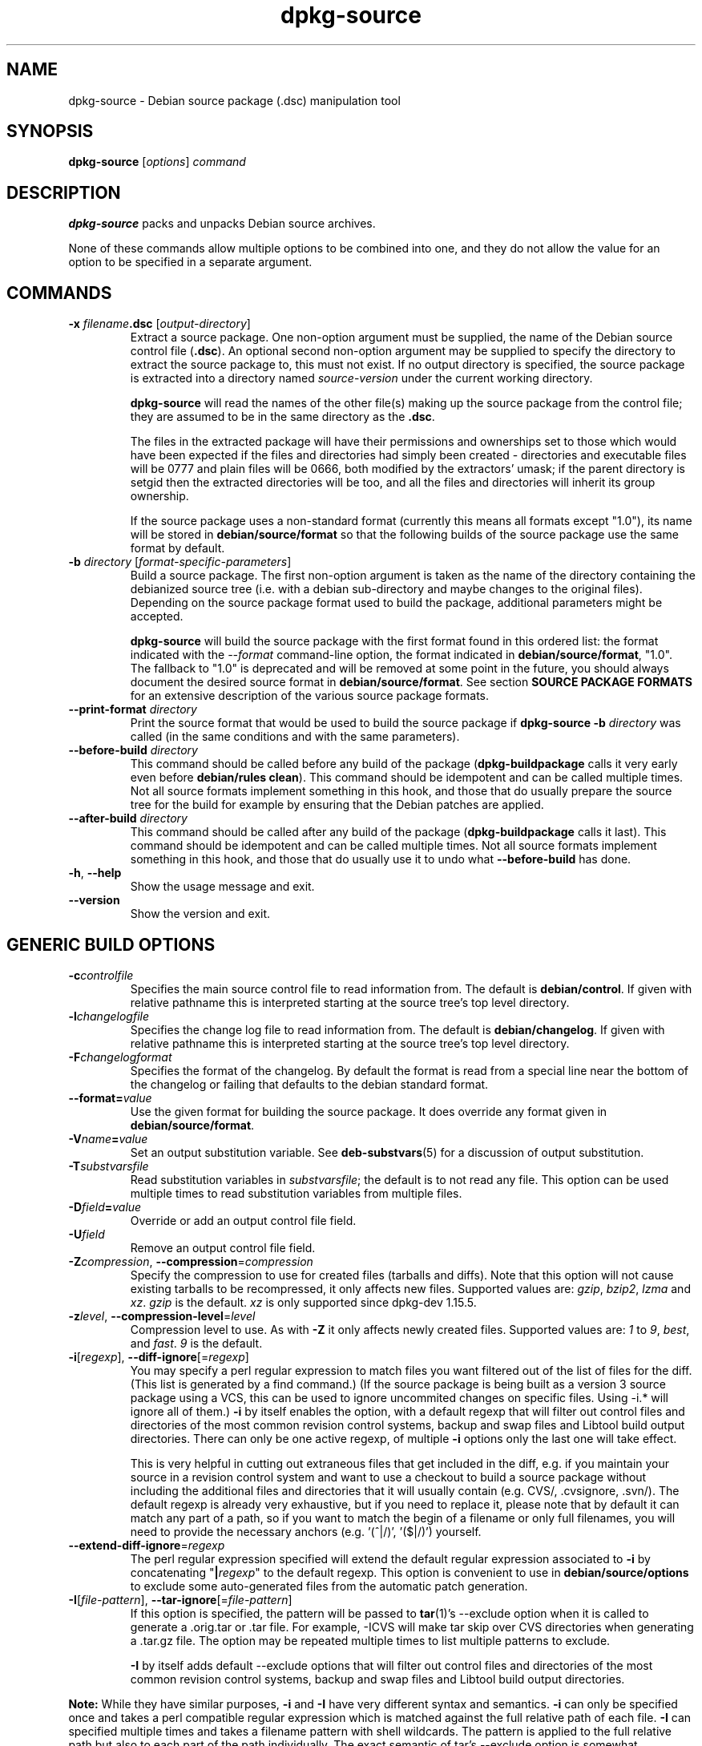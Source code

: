.\" Authors: Ian Jackson, Raphaël Hertzog
.TH dpkg\-source 1 "2009-11-11" "Debian Project" "dpkg utilities"
.SH NAME
dpkg\-source \- Debian source package (.dsc) manipulation tool
.
.SH SYNOPSIS
.B dpkg\-source
.RI [ options ]
.I command
.
.SH DESCRIPTION
.B dpkg\-source
packs and unpacks Debian source archives.

None of these commands allow multiple options to be combined into one,
and they do not allow the value for an option to be specified in a
separate argument.
.
.SH COMMANDS
.TP
.BI "\-x " filename ".dsc " \fR[\fPoutput-directory\fR]\fP
Extract a source package. One non-option argument must be supplied,
the name of the Debian source control file
.RB ( .dsc ).
An optional second non-option argument may be supplied to specify the
directory to extract the source package to, this must not exist. If
no output directory is specified, the source package is extracted into
a directory named \fIsource\fR-\fIversion\fR under the current working
directory.

.B dpkg\-source
will read the names of the other file(s) making up the source package
from the control file; they are assumed to be in the same directory as
the
.BR .dsc .

The files in the extracted package will have their permissions and
ownerships set to those which would have been expected if the files
and directories had simply been created - directories and executable
files will be 0777 and plain files will be 0666, both modified by the
extractors' umask; if the parent directory is setgid then the
extracted directories will be too, and all the files and directories
will inherit its group ownership.

If the source package uses a non-standard format (currently this means all
formats except "1.0"), its name will be stored in
\fBdebian/source/format\fP so that the following builds of the source
package use the same format by default.

.TP
.RI "\fB\-b\fP " directory " [" format-specific-parameters ]
Build a source package. The first non-option argument is taken as the
name of the directory containing the debianized source tree (i.e. with a
debian sub-directory and maybe changes to the original files).
Depending on the source package format used to build the package,
additional parameters might be accepted.

\fBdpkg\-source\fP will build the source package with the first format
found in this ordered list:
the format indicated with the \fI\-\-format\fP command-line option,
the format indicated in \fBdebian/source/format\fP,
"1.0". The fallback to "1.0" is deprecated and will be removed at some
point in the future, you should always document the desired source format
in \fBdebian/source/format\fP. See section \fBSOURCE PACKAGE FORMATS\fP
for an extensive description of the various source package formats.

.TP
.RI "\fB\-\-print\-format\fP " directory
Print the source format that would be used to build the source package if
\fBdpkg\-source \-b \fIdirectory\fR was called (in the same conditions and
with the same parameters).

.TP
.RI "\fB\-\-before\-build\fP " directory
This command should be called before any build of the package
(\fBdpkg\-buildpackage\fP calls it very early even before \fBdebian/rules
clean\fP). This command should be idempotent and can be called multiple
times. Not all source formats implement something in this hook, and those
that do usually prepare the source tree for the build for example by
ensuring that the Debian patches are applied.

.TP
.RI "\fB\-\-after\-build\fP " directory
This command should be called after any build of the package
(\fBdpkg\-buildpackage\fP calls it last). This command should be idempotent
and can be called multiple times. Not all source formats implement
something in this hook, and those that do usually use it to undo what
\fB\-\-before\-build\fP has done.

.TP
.BR \-h ", " \-\-help
Show the usage message and exit.
.TP
.BR \-\-version
Show the version and exit.
.
.SH GENERIC BUILD OPTIONS
.TP
.BI \-c controlfile
Specifies the main source control file to read information from. The
default is
.BR debian/control .
If given with relative pathname this is interpreted starting at
the source tree's top level directory.
.TP
.BI \-l changelogfile
Specifies the change log file to read information from. The
default is
.BR debian/changelog .
If given with relative pathname this is interpreted starting at
the source tree's top level directory.
.TP
.BI \-F changelogformat
Specifies the format of the changelog. By default the format is read
from a special line near the bottom of the changelog or failing that
defaults to the debian standard format.
.TP
.BI \-\-format= value
Use the given format for building the source package. It does
override any format given in \fBdebian/source/format\fP.
.TP
.BI \-V name = value
Set an output substitution variable.
See \fBdeb\-substvars\fP(5) for a discussion of output substitution.
.TP
.BI \-T substvarsfile
Read substitution variables in
.IR substvarsfile ;
the default is to not read any file. This option can be used multiple
times to read substitution variables from multiple files.
.TP
.BI \-D field = value
Override or add an output control file field.
.TP
.BI \-U field
Remove an output control file field.
.TP
.BR \-Z "\fIcompression\fP, " \-\-compression =\fIcompression\fP
Specify the compression to use for created files (tarballs and diffs).
Note that this option will not cause existing tarballs to be recompressed,
it only affects new files. Supported values are:
.IR gzip ", " bzip2 ", " lzma " and " xz .
\fIgzip\fP is the default. \fIxz\fP is only supported since
dpkg-dev 1.15.5.
.TP
.BR \-z "\fIlevel\fP, " \-\-compression\-level =\fIlevel\fP
Compression level to use. As with \fB\-Z\fP it only affects newly created
files. Supported values are:
.IR 1 " to " 9 ", " best ", and " fast .
\fI9\fP is the default.
.TP
.BR \-i "[\fIregexp\fP], " \-\-diff\-ignore [=\fIregexp\fP]
You may specify a perl regular expression to match files you want
filtered out of the list of files for the diff. (This list is
generated by a find command.) (If the source package is being built as a
version 3 source package using a VCS, this can be used to ignore
uncommited changes on specific files. Using \-i.* will ignore all of them.)
\fB\-i\fP by itself enables the option, with a default regexp that will
filter out control files and directories of the most common revision
control systems, backup and swap files and Libtool build output
directories. There can only be one active regexp, of multiple
\fB\-i\fP options only the last one will take effect.

This is very helpful in cutting out extraneous files that get included
in the diff, e.g. if you maintain your source in a revision control
system and want to use a checkout to build a source package without
including the additional files and directories that it will usually
contain (e.g. CVS/, .cvsignore, .svn/). The default regexp is already
very exhaustive, but if you need to replace it, please note that by
default it can match any part of a path, so if you want to match the
begin of a filename or only full filenames, you will need to provide
the necessary anchors (e.g. '(^|/)', '($|/)') yourself.
.TP
.BR \-\-extend\-diff\-ignore =\fIregexp\fP
The perl regular expression specified will extend the default regular
expression associated to \fB\-i\fP by concatenating "\fB|\fP\fIregexp\fP"
to the default regexp.  This option is convenient to use in
\fBdebian/source/options\fP to exclude some auto-generated files
from the automatic patch generation.
.TP
.BR \-I "[\fIfile-pattern\fP], " \-\-tar\-ignore [=\fIfile-pattern\fP]
If this option is specified, the pattern will be passed to
.BR tar (1)'s
\-\-exclude
option when it is called to generate a .orig.tar or .tar file. For
example, \-ICVS will make tar skip over CVS directories when generating
a .tar.gz file. The option may be repeated multiple times to list multiple
patterns to exclude.

\fB\-I\fP by itself adds default \-\-exclude options that will
filter out control files and directories of the most common revision
control systems, backup and swap files and Libtool build output
directories.
.PP
.B Note:
While they have similar purposes, \fB-i\fP and \fB-I\fP have very
different syntax and semantics. \fB-i\fP can only be specified once and
takes a perl compatible regular expression which is matched against
the full relative path of each file. \fB-I\fP can specified
multiple times and takes a filename pattern with shell wildcards.
The pattern is applied to the full relative path but also
to each part of the path individually. The exact semantic of tar's
\-\-exclude option is somewhat complicated, see
http://www.gnu.org/software/tar/manual/tar.html#wildcards for a full
documentation.

The default regexp and patterns for both options can be seen
in the output of the \fB\-\-help\fP command.
.SH GENERIC EXTRACT OPTIONS
.TP
.BI \-\-no\-copy
Do not copy original tarballs near the extracted source package.
.TP
.BI \-\-no\-check
Do not check signatures and checksums before unpacking.
.TP
.BI \-\-require\-valid\-signature
Refuse to unpack the source package if it doesn't contain an OpenPGP
signature that can be verified either with the user's
\fItrustedkeys.gpg\fP keyring, one of the vendor-specific keyrings, or one
of the official Debian keyrings
(\fI/usr/share/keyrings/debian-keyring.gpg\fP
and \fI/usr/share/keyrings/debian-maintainers.gpg\fP).

.SH SOURCE PACKAGE FORMATS
If you don't know what source format to use, you should probably pick
either "3.0 (quilt)" or "3.0 (native)". See
http://wiki.debian.org/Projects/DebSrc3.0 for information on the
deployment of those formats within Debian.

.SS Format: 1.0
A source package in this format consists either of a \fB.orig.tar.gz\fP
associated to a \fB.diff.gz\fP or a single \fB.tar.gz\fP (in that case
the package is said to be \fInative\fP).

.B Extracting

Extracting a native package is a simple extraction of the single
tarball in the target directory. Extracting a non-native package
is done by first unpacking the \fB.orig.tar.gz\fP and then applying
the patch contained in the \fB.diff.gz\fP file. The timestamp of
all patched files is reset to the extraction time of the source
package (this avoids timestamp skews leading to problems when
autogenerated files are patched). The diff can create new files (the whole
debian directory is created that way) but can't remove files (empty files
will be left over).

.B Building

Building a native package is just creating a single tarball with
the source directory. Building a non-native package involves
extracting the original tarball in a separate ".orig" directory and
regenerating the \fB.diff.gz\fP by comparing the source package
\fIdirectory\fP with the .orig directory.

.TP
.B Build options (with \-b):
.PP
If a second non-option argument is supplied it should be the name of the
original source directory or tarfile or the empty string if the package is
a Debian-specific one and so has no Debianisation diffs. If no second
argument is supplied then
.B dpkg\-source
will look for the original source tarfile
.IB package _ upstream-version .orig.tar.gz
or the original source directory
.IB directory .orig
depending on the \fB\-sX\fP arguments.

.BR \-sa ", " \-sp ", " \-sk ", " \-su " and " \-sr
will not overwrite existing tarfiles or directories. If this is
desired then
.BR \-sA ", " \-sP ", " \-sK ", " \-sU " and " \-sR
should be used instead.
.TP
.BR \-sk
Specifies to expect the original source as a tarfile, by default
.IB package _ upstream-version .orig.tar. extension \fR.
It will leave this original source in place as a tarfile, or copy it
to the current directory if it isn't already there. The
tarball will be unpacked into 
.IB directory .orig
for the generation of the diff.
.TP
.B \-sp
Like
.B \-sk
but will remove the directory again afterwards.
.TP
.B \-su
Specifies that the original source is expected as a directory, by
default
.IB package - upstream-version .orig
and
.B dpkg\-source
will create a new original source archive from it.
.TP
.B \-sr
Like
.B \-su
but will remove that directory after it has been used.
.TP
.B \-ss
Specifies that the original source is available both as a directory
and as a tarfile. dpkg-source will use the directory to create the diff, but
the tarfile to create the
.BR .dsc .
This option must be used with care - if the directory and tarfile do
not match a bad source archive will be generated.
.TP
.B \-sn
Specifies to not look for any original source, and to not generate a diff.
The second argument, if supplied, must be the empty string. This is
used for Debian-specific packages which do not have a separate
upstream source and therefore have no debianisation diffs.
.TP
.BR \-sa " or " \-sA
Specifies to look for the original source archive as a tarfile or as a
directory - the second argument, if any, may be either, or the empty
string (this is equivalent to using
.BR \-sn ).
If a tarfile is found it will unpack it to create the diff and remove
it afterwards (this is equivalent to
.BR \-sp );
if a directory is found it will pack it to create the original source
and remove it afterwards (this is equivalent to
.BR \-sr );
if neither is found it will assume that the package has no
debianisation diffs, only a straightforward source archive (this is
equivalent to
.BR \-sn ).
If both are found then \fBdpkg\-source\fP will ignore the directory,
overwriting it, if
.B \-sA
was specified (this is equivalent to
.BR \-sP )
or raise an error if
.B \-sa
was specified.
.B \-sA
is the default.
.TP
.B \-\-abort\-on\-upstream\-changes
The process fails if the generated diff contains changes to files
outside of the debian sub-directory. This option is not allowed in
\fBdebian/source/options\fP but can be used in
\fBdebian/source/local\-options\fP.

.TP
.B Extract options (with \-x):
.PP
In all cases any existing original source tree will be removed.
.TP
.B \-sp
Used when extracting then the original source (if any) will be left
as a tarfile. If it is not already located in the current directory
or if an existing but different file is there it will be copied there.
(\fBThis is the default\fP).
.TP
.B \-su
Unpacks the original source tree.
.TP
.B \-sn
Ensures that the original source is neither copied to the current
directory nor unpacked. Any original source tree that was in the
current directory is still removed.
.PP
All the
.BI \-s X
options are mutually exclusive. If you specify more than one only the
last one will be used.
.TP
.B \-\-skip\-debianization
Skips application of the debian diff on top of the upstream sources.
.
.SS Format: 2.0
Also known as wig&pen. This format is not recommended for wide-spread
usage, the format "3.0 (quilt)" replaces it. Wig&pen was the first
specification of a new-generation source package format.

The behaviour of this format is the same as the "3.0 (quilt)" format
except that it doesn't use an explicit list of patches. All files in
\fBdebian/patches/\fP matching the perl regular expression \fB[\\w\-]+\fP
must be valid patches: they are applied at extraction time.

When building a new source package, any change to the upstream source
is stored in a patch named \fBzz_debian-diff-auto\fP.
.
.SS Format: 3.0 (native)
This format is an extension of the native package format as defined
in the 1.0 format. It supports all compression methods and
will ignore by default any VCS specific files and directories
as well as many temporary files (see default value associated to
\fB-I\fP option in the \fB\-\-help\fP output).
.
.SS Format: 3.0 (quilt)
A source package in this format contains at least
an original tarball (\fB.orig.tar.\fP\fIext\fP where \fIext\fP can be
\fBgz\fP, \fBbz2\fP, \fBlzma\fP and \fBxz\fP) and a debian tarball
(\fB.debian.tar.\fP\fIext\fP). It can also contain additional original
tarballs (\fB.orig-\fP\fIcomponent\fP\fB.tar.\fP\fIext\fP).
\fIcomponent\fP can only contain alphanumeric characters and dashes ("-").
.PP
.B Extracting
.PP
The main original tarball is extracted first, then all additional original
tarballs are extracted in subdirectories named after the \fIcomponent\fP
part of their filename (any pre-existing directory is replaced). The
debian tarball is extracted on top of the source directory after prior
removal of any pre-existing \fBdebian\fP directory. Note that the
debian tarball must contain a \fBdebian\fP sub-directory but it
can also contain binary files outside of that directory (see
\fB\-\-include\-binaries\fP option).
.PP
All patches listed in \fBdebian/patches/debian.series\fP or
\fBdebian/patches/series\fP are then applied.
If the former file is used and the latter one doesn't exist (or is a
symlink), then the latter is replaced with a symlink to the former. This
is meant to simplify usage of quilt to manage the set of patches. Note
however that while \fBdpkg\-source\fP parses correctly series files with
explicit options used for patch application (stored on each line
after the patch filename and one or more spaces), it does ignore those
options and always expect patches that can be applied with the \fB-p1\fP
option of \fBpatch\fP. It will thus emit a warning when it encounters
such options, and the build is likely to fail.
.PP
Similarly to quilt's default behaviour, the patches can remove files too.
.PP
The file \fB.pc/applied-patches\fP is created if some
patches have been applied during the extraction.
.PP
.B Building
.PP
All original tarballs found in the current directory are extracted in a
temporary directory by following the same logic as for the unpack, the
debian directory is copied over in the temporary directory, and all
patches except the automatic patch (\fBdebian-changes-\fP\fIversion\fP
or \fBdebian-changes\fP, depending on \fB\-\-single\-debian\-patch\fP) are
applied. The temporary directory is compared to the source package
directory and the diff (if non-empty) is stored in the automatic patch.
If the automatic patch is created/deleted, it's added/removed from the
series file and from the quilt metadata.

Any change
on a binary file is not representable in a diff and will thus lead to a
failure unless the maintainer deliberately decided to include that
modified binary file in the debian tarball (by listing it in
\fBdebian/source/include-binaries\fP). The build will also fail if it
finds binary files in the debian sub-directory unless they have been
whitelisted through \fBdebian/source/include-binaries\fP.

The updated debian directory and the list of modified binaries is then
used to generate the debian tarball.

The automatically generated diff doesn't include changes on VCS specific
files as well as many temporary files (see default value associated to
\fB-i\fP option in the \fB\-\-help\fP output). In particular, the
\fB.pc\fP directory used by quilt is ignored during generation of the
automatic patch.

Note: \fBdpkg\-source\fP expects the source tree to have all patches
listed in the series file applied when you generate the source package.
This is not the case when the source tree has been obtained by unpacking a
source package using the Format: 1.0 for instance. To mitigate the
problem, \fBdpkg\-source\fP will apply the patches by itself if it
believes that they have not yet been applied. To detect this situation, it
uses the following heuristic: it finds the list of supposedly unapplied
patches (they are listed in the \fBseries\fP file but not in
\fB.pc/applied-patches\fP), and if the first patch in that set can be
applied without errors, it will apply them all.
The option \fB\-\-no\-preparation\fP can be used to disable this
behaviour. This operation is usually done as part of the
\fB\-\-prepare\-build\fP command.
.PP
.B Build options
.TP
.BI \-\-allow\-version\-of\-quilt\-db= version
Allow \fBdpkg\-source\fP to build the source package if the version of
the quilt metadata is the one specified, even if \fBdpkg\-source\fP
doesn't know about it. Effectively this says that the given version of the
quilt metadata is compatible with the version 2 that \fBdpkg\-source\fP
currently supports. The version of the quilt metadata is stored in
\fB.pc/.version\fP.
.TP
.B \-\-include\-removal
Do not ignore removed files and include them in the automatically
generated patch.
.TP
.B \-\-include\-timestamp
Include timestamp in the automatically generated patch.
.TP
.B \-\-include\-binaries
Add all modified binaries in the debian tarball. Also add them to
\fBdebian/source/include-binaries\fP: they will be added by default
in subsequent builds and this option is thus no more needed.
.TP
.B \-\-no\-preparation
Do not try to prepare the build tree by applying patches which are
apparently unapplied.
.TP
.B \-\-single\-debian\-patch
Use \fBdebian/patches/debian-changes\fP instead of
\fBdebian/patches/debian-changes-\fP\fIversion\fP for the name of the
automatic patch generated during build. This option is particularly
useful when the package is maintained in a VCS and a patch set can't reliably
be generated. Instead the current diff with upstream should be stored in a
single patch. When using this option, it is recommended to create
a debian/source/patch-header file explaining how the Debian changes can be
best reviewed, for example in the VCS that is used.
.TP
.B \-\-create\-empty\-orig
Automatically create the main original tarball as empty if it's missing
and if there are supplementary original tarballs. This option is meant to
be used when the source package is just a bundle of multiple upstream
software and where there's no "main" software.
.TP
.B \-\-unapply\-patches
Unapply the patches in the \fB\-\-after\-build\fP hook. This is mainly
useful when you build your package directly in a VCS that contains
unpatched upstream source and where you want to keep the tree unpatched
even after a package build. This option is usually put in
\fBdebian/source/local\-options\fP (it's not allowed in
\fBdebian/source/options\fP so that all generated source packages have the
same behaviour by default).
.TP
.B \-\-abort\-on\-upstream\-changes
The process fails if an automatic patch has been generated. This option
can be used to ensure that all changes were properly recorded in separate
quilt patches prior to the source package build. This option is not
allowed in \fBdebian/source/options\fP but can be used in
\fBdebian/source/local\-options\fP.

.PP
.B Extract options
.TP
.B \-\-skip\-debianization
Skips extraction of the debian tarball on top of the upstream sources.
.TP
.B \-\-skip\-patches
Do not apply patches at the end of the extraction.
.
.SS Format: 3.0 (custom)
This format is particular. It doesn't represent a real source package
format but can be used to create source packages with arbitrary files.
.PP
.B Build options
.PP
All non-option arguments are taken as files to integrate in the
generated source package. They must exist and are preferrably
in the current directory. At least one file must be given.
.TP
.BI \-\-target\-format= value
\fBRequired\fP. Defines the real format of the generated source package.
The generated .dsc file will contain this value in its \fIFormat\fP field
and not "3.0 (custom)".
.
.SS Format: 3.0 (git)
This format is experimental.
.PP
A source package in this format consists of a
single bundle of a git repository \fB.git\fP to hold the source of a package.
There may also be a \fB.gitshallow\fP file listing revisions for a shallow
git clone.
.PP
.B Extracting
.PP
The bundle is cloned as a git repository to the target directory.
If there is a gitshallow file, it is installed as `.git/shallow` inside
the cloned git repository.
.PP
Note that by default the new repository will have the same branch checked
out that was checked out in the original source. (Typically "master", but
it could be anything.) Any other branches will be available, under as
`remotes/origin/`
.PP
.B Building
.PP
Before going any further, some checks are done to ensure that we
don't have any non-ignored uncommitted changes.
.PP
\fBgit-bundle\fP(1) is used to generate a bundle of the git repository.
By default, all branches and tags in the repository are included in the
bundle.
.PP
.B Build options
.TP
.BI \-\-git\-ref= ref
Allows specifying a git ref to include in the git bundle. Use disables
the default behavior of including all branches and tags. May be specified
multiple times. The \fIref\fP can be the name of a branch or tag to
include. It may also be any parameter that can be passed to
\fBgit-rev-list\fP(1). For example, to include only
the master branch, use \-\-git\-ref=master. To include all tags and
branches, except for the private branch, use \-\-git\-ref=\-\-all
\-\-git\-ref=^private
.TP
.BI \-\-git\-depth= number
Creates a shallow clone with a history truncated to the specified number of
revisions.
.SS Format: 3.0 (bzr)
This format is experimental. It generates a single tarball
containing the bzr repository.
.PP
.B Extracting
.PP
The tarball is unpacked and then bzr is used to checkout the current
branch.
.PP
.B Building
.PP
Before going any further, some checks are done to ensure that we
don't have any non-ignored uncommitted changes.
.PP
Then the VCS specific part of the source directory is copied over to a
temporary directory. Before this temporary directory is packed in a tarball,
various cleanup are done to save space.
.SH WARNINGS AND ERRORS
.SS no source format specified in debian/source/format
The file \fBdebian/source/format\fP should always exist and indicate the
desired source format. For backwards compatibility, format "1.0" is
assumed when the file doesn't exist but you should not rely on this:
at some point in the future dpkg-source will be modified to fail when that
file doesn't exist.

The rationale is that format "1.0" is no longer the recommended format,
you should usually pick one of the newer formats ("3.0 (quilt)", "3.0
(native)") but \fBdpkg-source\fP will not do this automatically for you.
If you want to continue using the old format, you should be explicit about
it and put "1.0" in \fBdebian/source/format\fP.
.SS the diff modifies the following upstream files
When using source format "1.0" it is usually a bad idea to modify
upstream files directly as the changes end up hidden and mostly
undocumented in the .diff.gz file. Instead you should store your changes
as patches in the debian directory and apply them at build-time. To avoid
this complexity you can also use the format "3.0 (quilt)" that offers this
natively.
.SS cannot represent change to \fIfile\fP
Changes to upstream sources are usually stored with patch files, but not
all changes can be represented with patches: they can only alter the
content of plain text files. If you try replacing a file with something of
a different type (for example replacing a plain file with a symlink or a
directory), you will get this error message.
.SS newly created empty file \fIfile\fB will not be represented in diff
Empty files can't be created with patch files. Thus this change is not
recorded in the source package and you are warned about it.
.SS executable mode \fIperms\fB of \fIfile\fB will not be represented in diff
.SS special mode \fIperms\fB of \fIfile\fB will not be represented in diff
Patch files do not record permissions of files and thus modified
permissions are not stored in the source package. This warning reminds you
of that fact.
.SH FILE FORMATS
.SS debian/source/format
This file contains on a single line the format that should be used to
build the source package (possible formats are described above). No leading
or trailing spaces are allowed.
.SS debian/source/include-binaries
This file contains a list of binary files (one per line) that should be
included in the debian tarball. Leading and trailing spaces are stripped.
Lines starting with "#" are comments and are skipped. Empty lines are ignored.
.SS debian/source/options
This file contains a list of long options that should be automatically
prepended to the set of command line options of a \fBdpkg\-source \-b\fR
or \fBdpkg\-source \-\-print\-format\fR call. Options like
\fB\-\-compression\fR and \fB\-\-compression\-level\fR are well suited for
this file.
.P
Each option should be put on a separate line. Empty lines and lines
starting with "#" are ignored. The leading "--" should be
stripped and short options are not allowed. Optional spaces are allowed
around the "=" symbol and optional quotes are allowed around the value.
Here's an example of such a file:
.P
  # let dpkg-source create a debian.tar.bz2 with maximal compression
  compression = "bzip2"
  compression-level = 9
  # use debian/patches/debian-changes as automatic patch
  single-debian-patch
.P
Note: \fBformat\fR options are not accepted in this file, you should
use \fBdebian/source/format\fR instead.
.SS debian/source/local-options
Exactly like \fBdebian/source/options\fP except that the file is not
included in the generated source package. It can be useful to store
a preference tied to the maintainer or to the VCS repository where
the source package is maintained.
.SS debian/source/patch-header
Free form text that is put on top of the automatic patch generated
in formats "2.0" or "3.0 (quilt)".
.SS debian/patches/series
This file lists all patches that have to be applied (in the given order)
on top of the upstream source package. Leading and trailing spaces are
stripped. Lines starting with "#" are comments and are skipped. Empty
lines are ignored. Remaining lines start with a patch filename (relative
to the \fBdebian/patches/\fP directory) up to the first space character or
the end of line. Optional quilt options can follow up to the end of line
or the first "#" preceded by one or more spaces (which marks the start of
a comment up to the end of line).
.SH BUGS
The point at which field overriding occurs compared to certain
standard output field settings is rather confused.
.SH SEE ALSO
.BR dpkg\-deb (1),
.BR dpkg (1),
.BR dselect (1).
.
.SH AUTHORS
Copyright \(co 1995-1996 Ian Jackson
.br
Copyright \(co 2000 Wichert Akkerman
.br
Copyright \(co 2008-2010 Rapha\[:e]l Hertzog
.sp
This is free software; see the GNU General Public Licence version 2 or later
for copying conditions. There is NO WARRANTY.
